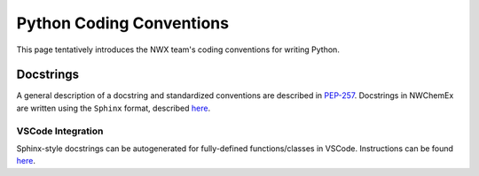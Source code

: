 *************************
Python Coding Conventions
*************************

This page tentatively introduces the NWX team's coding conventions for writing
Python.

.. All pull requests are expected to adhere to these conventions. 

Docstrings
==========

A general description of a docstring and standardized conventions are described
in `PEP-257 <https://www.python.org/dev/peps/pep-0257/>`__. Docstrings in
NWChemEx are written using the ``Sphinx`` format, described
`here <https://sphinx-rtd-tutorial.readthedocs.io/en/latest/docstrings.html>`__.

VSCode Integration
------------------

Sphinx-style docstrings can be autogenerated for fully-defined functions/classes
in VSCode. Instructions can be found `here <https://sphinx-rtd-tutorial.
readthedocs.io/en/latest/docstrings.html#docstrings-in-vs-code>`__.
